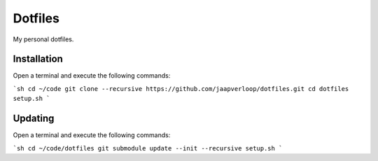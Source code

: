 Dotfiles
========

My personal dotfiles.


Installation
------------

Open a terminal and execute the following commands:

```sh
cd ~/code
git clone --recursive https://github.com/jaapverloop/dotfiles.git
cd dotfiles
setup.sh
```


Updating
--------

Open a terminal and execute the following commands:

```sh
cd ~/code/dotfiles
git submodule update --init --recursive
setup.sh
```
